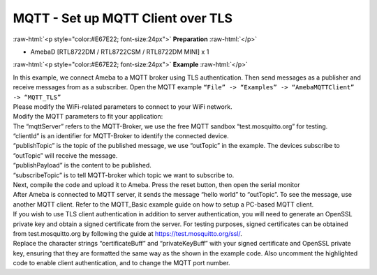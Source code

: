 ###################################
MQTT - Set up MQTT Client over TLS
###################################

.. role:: raw-html(raw)
   :format: html

:raw-html:`<p style="color:#E67E22; font-size:24px">`
**Preparation**
:raw-html:`</p>`

-  AmebaD [RTL8722DM / RTL8722CSM / RTL8722DM MINI] x 1

:raw-html:`<p style="color:#E67E22; font-size:24px">`
**Example**
:raw-html:`</p>`

| In this example, we connect Ameba to a MQTT broker using TLS
  authentication. Then send messages as a publisher and receive messages
  from as a subscriber. Open the MQTT example ``“File” -> “Examples” ->
  “AmebaMQTTClient” -> “MQTT_TLS”``
| |1|

| Please modify the WiFi-related parameters to connect to your WiFi network. 
| Modify the MQTT parameters to fit your application:
| |2|

| The “mqttServer” refers to the MQTT-Broker, we use the free MQTT sandbox 
  “test.mosquitto.org” for testing.
| “clientId” is an identifier for MQTT-Broker to identify the connected device. 
| “publishTopic” is the topic of the published message, we use “outTopic” in the 
  example. The devices subscribe to “outTopic” will receive the message. 
| “publishPayload” is the content to be published. 
| “subscribeTopic” is to tell MQTT-broker which topic we want to subscribe to. 

| Next, compile the code and upload it to Ameba. Press the reset button, then 
  open the serial monitor 
| |3| 

| After Ameba is connected to MQTT server, it sends the message “hello world” to
  “outTopic”. To see the message, use another MQTT client. Refer to the
  MQTT_Basic example guide on how to setup a PC-based MQTT client. 
  
| If you wish to use TLS client authentication in addition to server
  authentication, you will need to generate an OpenSSL private key and
  obtain a signed certificate from the server. For testing purposes,
  signed certificates can be obtained from test.mosquitto.org by following
  the guide at https://test.mosquitto.org/ssl/. 
  
| Replace the character strings “certificateBuff” and “privateKeyBuff” with your 
  signed certificate and OpenSSL private key, ensuring that they are formatted
  the same way as the shown in the example code. Also uncomment the highlighted 
  code to enable client authentication, and to change the MQTT port number.
| |4|
| |5|

.. |1| image:: /ambd_arduino/media/Use_MQTT_over_TLS/image1.png
   :width: 668
   :height: 1028
   :scale: 100 %
.. |2| image:: /ambd_arduino/media/Use_MQTT_over_TLS/image2.png
   :width: 645
   :height: 846
   :scale: 100 %
.. |3| image:: /ambd_arduino/media/Use_MQTT_over_TLS/image3.png
   :width: 633
   :height: 476
   :scale: 100 %
.. |4| image:: /ambd_arduino/media/Use_MQTT_over_TLS/image4.png
   :width: 645
   :height: 846
   :scale: 100 %
.. |5| image:: /ambd_arduino/media/Use_MQTT_over_TLS/image5.png
   :width: 791
   :height: 846
   :scale: 50 %